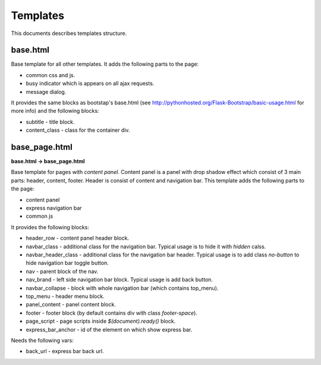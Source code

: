 Templates
=========

This documents describes templates structure.

base.html
---------

Base template for all other templates. It adds the following parts to the page:

* common css and js.
* busy indicator which is appears on all ajax requests.
* message dialog.

It provides the same blocks as bootstap's base.html
(see http://pythonhosted.org/Flask-Bootstrap/basic-usage.html for more info)
and the following blocks:

* subtitle - title block.
* content_class - class for the container div.

base_page.html
--------------

**base.html -> base_page.html**

Base template for pages with *content panel*.
Content panel is a panel with drop shadow effect which consist of 3 main parts:
header, content, footer. Header is consist of content and navigation bar.
This template adds the following parts to the page:

* content panel
* express navigation bar
* common js

It provides the following blocks:

* header_row - content panel header block.
* navbar_class - additional class for the navigation bar.
  Typical usage is to hide it with *hidden* calss.
* navbar_header_class - additional class for the navigation bar header.
  Typical usage is to add class *no-button* to hide navigation bar toggle button.
* nav - parent block of the nav.
* nav_brand - left side navigation bar block. Typical usage is add back button.
* navbar_collapse - block with whole navigation bar (which contains top_menu).
* top_menu - header menu block.
* panel_content - panel content block.
* footer - footer block (by default contains div with class *footer-space*).
* page_script - page scripts inside *$(document).ready()* block.
* express_bar_anchor - id of the element on which show express bar.

Needs the following vars:

* back_url - express bar back url.
